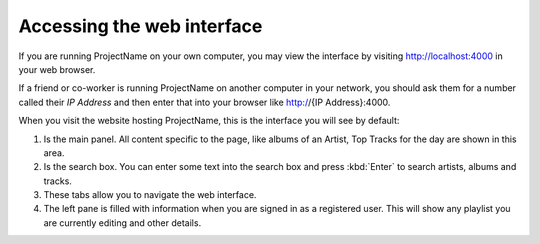 Accessing the web interface
===========================

If you are running ProjectName on your own computer, you may view the
interface by visiting http://localhost:4000 in your web browser.

If a friend or co-worker is running ProjectName on another computer in your
network, you should  ask them for a number called their *IP Address* and
then enter that into your browser like http://{IP Address}:4000.

When you visit the website hosting ProjectName, this is the interface you will
see by default:

.. todo:: Put screenshot of home with huge number for various elements

#. Is the main panel. All content specific to the page, like albums of an Artist, Top Tracks for the day are shown in this area.

#. Is the search box. You can enter some text into the search box and press :kbd:`Enter` to search artists, albums and tracks.

#. These tabs allow you to navigate the web interface.

#. The left pane is filled with information when you are signed in as a registered user. This will show any playlist you are currently editing and other details.
